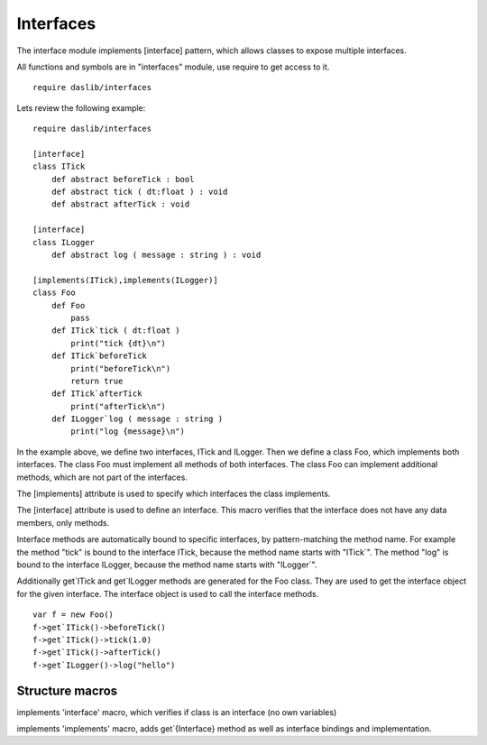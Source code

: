 
.. _stdlib_interfaces:

==========
Interfaces
==========

The interface module implements [interface] pattern, which allows classes to expose multiple interfaces.

All functions and symbols are in "interfaces" module, use require to get access to it. ::

    require daslib/interfaces

Lets review the following example::

    require daslib/interfaces

    [interface]
    class ITick
        def abstract beforeTick : bool
        def abstract tick ( dt:float ) : void
        def abstract afterTick : void

    [interface]
    class ILogger
        def abstract log ( message : string ) : void

    [implements(ITick),implements(ILogger)]
    class Foo
        def Foo
            pass
        def ITick`tick ( dt:float )
            print("tick {dt}\n")
        def ITick`beforeTick
            print("beforeTick\n")
            return true
        def ITick`afterTick
            print("afterTick\n")
        def ILogger`log ( message : string )
            print("log {message}\n")

In the example above, we define two interfaces, ITick and ILogger. Then we define a class Foo, which implements both interfaces. The class Foo must implement all methods of both interfaces. The class Foo can implement additional methods, which are not part of the interfaces.

The [implements] attribute is used to specify which interfaces the class implements.

The [interface] attribute is used to define an interface. This macro verifies that the interface does not have any data members, only methods.

Interface methods are automatically bound to specific interfaces, by pattern-matching the method name. For example the method "tick" is bound to the interface ITick, because the method name starts with "ITick`". The method "log" is bound to the interface ILogger, because the method name starts with "ILogger`".

Additionally get`ITick and get`ILogger methods are generated for the Foo class. They are used to get the interface object for the given interface. The interface object is used to call the interface methods. ::

    var f = new Foo()
    f->get`ITick()->beforeTick()
    f->get`ITick()->tick(1.0)
    f->get`ITick()->afterTick()
    f->get`ILogger()->log("hello")
++++++++++++++++
Structure macros
++++++++++++++++

.. _handle-interfaces-interface:

.. das:attribute:: interface

implements 'interface' macro, which verifies if class is an interface (no own variables)

.. _handle-interfaces-implements:

.. das:attribute:: implements

implements 'implements' macro, adds get`{Interface} method as well as interface bindings and implementation.


